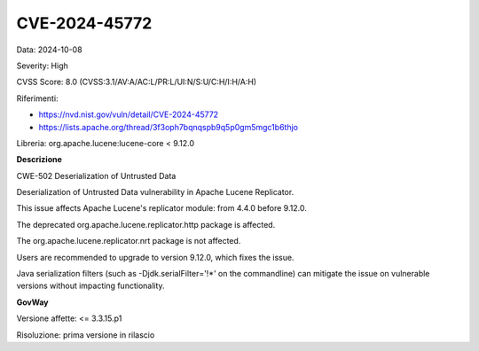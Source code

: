 .. _vulnerabilityManagement_securityAdvisory_2024_CVE-2024-45772:

CVE-2024-45772
~~~~~~~~~~~~~~~~~~~~~~~~~~~~~~~~~~~~~~~~~~~~~~~

Data: 2024-10-08

Severity: High

CVSS Score:  8.0 (CVSS:3.1/AV:A/AC:L/PR:L/UI:N/S:U/C:H/I:H/A:H)

Riferimenti:  

- `https://nvd.nist.gov/vuln/detail/CVE-2024-45772 <https://nvd.nist.gov/vuln/detail/CVE-2024-45772>`_
- `https://lists.apache.org/thread/3f3oph7bqnqspb9q5p0gm5mgc1b6thjo <https://lists.apache.org/thread/3f3oph7bqnqspb9q5p0gm5mgc1b6thjo>`_

Libreria: org.apache.lucene:lucene-core < 9.12.0

**Descrizione**

CWE-502 Deserialization of Untrusted Data

Deserialization of Untrusted Data vulnerability in Apache Lucene Replicator. 

This issue affects Apache Lucene's replicator module: from 4.4.0 before 9.12.0. 

The deprecated org.apache.lucene.replicator.http package is affected. 

The org.apache.lucene.replicator.nrt package is not affected. 

Users are recommended to upgrade to version 9.12.0, which fixes the issue. 

Java serialization filters (such as -Djdk.serialFilter='!*' on the commandline) can mitigate the issue on vulnerable versions without impacting functionality.

**GovWay**

Versione affette: <= 3.3.15.p1

Risoluzione: prima versione in rilascio



